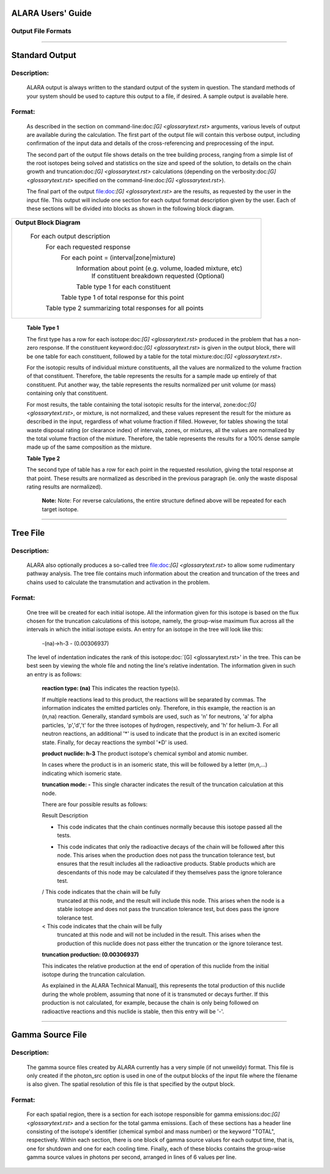 ==================
ALARA Users' Guide
==================

Output File Formats
===================

-------------------------

===============
Standard Output
===============

Description:
============

 ALARA output is always written to the standard output of the
 system in question. The standard methods of your system
 should be used to capture this output to a file, if desired.
 A sample output is available here.

Format:
=======

 As described in the section on command-line:doc:`[G] <glossarytext.rst>`
 arguments, various levels of output are available during
 the calculation. The first part of the output file will contain
 this verbose output, including confirmation of the input data
 and details of the cross-referencing and preprocessing of the input. 

 The second part of the output file shows details on the tree building
 process, ranging from a simple list of the root isotopes being solved
 and statistics on the size and speed of the solution, to details on
 the chain growth and truncation:doc:`[G] <glossarytext.rst>`
 calculations (depending on the verbosity:doc:`[G] <glossarytext.rst>`
 specified on the command-line:doc:`[G] <glossarytext.rst>`). 

 The final part of the output file:doc:`[G] <glossarytext.rst>`
 are the results, as requested by the user in the input file. This
 output will include one section for each output format description
 given by the user. Each of these sections will be divided into
 blocks as shown in the following block diagram. 


+-----------------------------------------------------------------------+
|**Output Block Diagram**                                               |
|                                                                       |
| For each output description                                           |
|     For each requested response                                       |
|         For each point = (interval|zone|mixture)                      |
|             Information about point (e.g. volume, loaded mixture, etc)| 
|                 If constituent breakdown requested                    |
|                 (Optional)                                            |
|             Table type 1 for each constituent                         |
|         Table type 1 of total response for this point                 |
|     Table type 2 summarizing total responses for all points           |
+-----------------------------------------------------------------------+

	**Table Type 1**

	The first type has a row for each isotope:doc:`[G] <glossarytext.rst>`
	produced in the problem that has a non-zero response. If 
	the constituent keyword:doc:`[G] <glossarytext.rst>` is 
	given in the output block, there will be one table for 
	each constituent, followed by a table for the total 
	mixture:doc:`[G] <glossarytext.rst>`. 

	For the isotopic results of individual mixture constituents, 
	all the values are normalized to the volume fraction of that 
	constituent. Therefore, the table represents the results 
	for a sample made up entirely of that constituent. Put 
	another way, the table represents the results normalized 
	per unit volume (or mass) containing only that constituent. 

	For most results, the table containing the total isotopic 
	results for the interval, zone:doc:`[G] <glossarytext.rst>`, 
	or mixture, is not normalized, and these values represent 
	the result for the mixture as described in the input, 
	regardless of what volume fraction if filled. However, 
	for tables showing the total waste disposal rating 
	(or clearance index) of intervals, zones, or mixtures, 
	all the values are normalized by the total volume 
	fraction of the mixture. Therefore, the table represents 
	the results for a 100% dense sample made up of 
	the same composition as the mixture. 

	**Table Type 2**

	The second type of table has a row for each point in the 
	requested resolution, giving the total response at that 
	point. These results are normalized as described in the 
	previous paragraph (ie. only the waste disposal rating 
	results are normalized). 

		**Note:** Note: For reverse calculations, the
		entire structure defined above will be repeated 
		for each target isotope. 

-------------------------------

=========
Tree File
=========

Description:
============

 ALARA also optionally produces a so-called tree
 file:doc:`[G] <glossarytext.rst>` to allow some rudimentary
 pathway analysis. The tree file contains much information about
 the creation and truncation of the trees and chains used to
 calculate the transmutation and activation in the problem.

Format:
=======

 One tree will be created for each initial isotope. All the
 information given for this isotope is based on the flux chosen
 for the truncation calculations of this isotope, namely, the
 group-wise maximum flux across all the intervals in which the
 initial isotope exists. An entry for an isotope in the tree
 will look like this: 

	-(na)->h-3 - (0.00306937)

 The level of indentation indicates the rank of this
 isotope:doc:`[G] <glossarytext.rst>' in the tree. This can be
 best seen by viewing the whole file and noting the line's
 relative indentation. The information given in such an
 entry is as follows: 

	**reaction type: (na)** This indicates the reaction type(s). 

	If multiple reactions lead to this product, the reactions 
	will be separated by commas. The information indicates the 
	emitted particles only. Therefore, in this example, the 
	reaction is an (n,na) reaction. Generally, standard symbols 
	are used, such as 'n' for neutrons, 'a' for alpha particles, 
	'p','d','t' for the three isotopes of hydrogen, respectively, 
	and 'h' for helium-3. For all neutron reactions, an 
	additional '*' is used to indicate that the product is in 
	an excited isomeric state. Finally, for decay reactions 
	the symbol '*D' is used.

	**product nuclide: h-3** The product isotope's chemical 
	symbol and atomic number. 

	In cases where the product is in an isomeric state, this 
	will be followed by a letter (m,n,...) indicating which 
	isomeric state.

	**truncation mode: -** This single character indicates 
	the result of the truncation calculation at this node.

	There are four possible results as follows: 

	Result	Description

	-	This code indicates that the chain continues normally 
		because this isotope passed all the tests.
	
	*	This code indicates that only the radioactive decays 
		of the chain will be followed after this node. This 
		arises when the production does not pass the truncation 
		tolerance test, but ensures that the result includes 
		all the radioactive products. Stable products which 
		are descendants of this node may be calculated if 
		they themselves pass the ignore tolerance test.

	/	This code indicates that the chain will be fully 
		truncated at this node, and the result will include 
		this node. This arises when the node is a stable 
		isotope and does not pass the truncation tolerance 
		test, but does pass the ignore tolerance test.

	<	This code indicates that the chain will be fully 
		truncated at this node and will not be included 
		in the result. This arises when the production 
		of this nuclide does not pass either the 
		truncation or the ignore tolerance test.

	**truncation production: (0.00306937)**

	This indicates the relative production at the end of 
	operation of this nuclide from the initial isotope during 
	the truncation calculation.

	As explained in the ALARA Technical Manual], this represents 
	the total production of this nuclide during the whole problem, 
	assuming that none of it is transmuted or decays further. If 
	this production is not calculated, for example, because the 
	chain is only being followed on radioactive reactions and 
	this nuclide is stable, then this entry will be '-'.  
	
-------------------------------------

=================
Gamma Source File
=================

Description:
============

 The gamma source files created by ALARA currently has a very simple
 (if not unweildy) format. This file is only created if the
 photon_src option is used in one of the output blocks of the input
 file where the filename is also given. The spatial resolution of
 this file is that specified by the output block.

Format:
=======

 For each spatial region, there is a section for each isotope
 responsible for gamma emissions:doc:`[G] <glossarytext.rst>` and a
 section for the total gamma emissions. Each of these sections has
 a header line consisting of the isotope's identifier (chemical
 symbol and mass number) or the keyword "TOTAL", respectively.
 Within each section, there is one block of gamma source values
 for each output time, that is, one for shutdown and one for each
 cooling time. Finally, each of these blocks contains the
 group-wise gamma source values in photons per second,
 arranged in lines of 6 values per line. 
